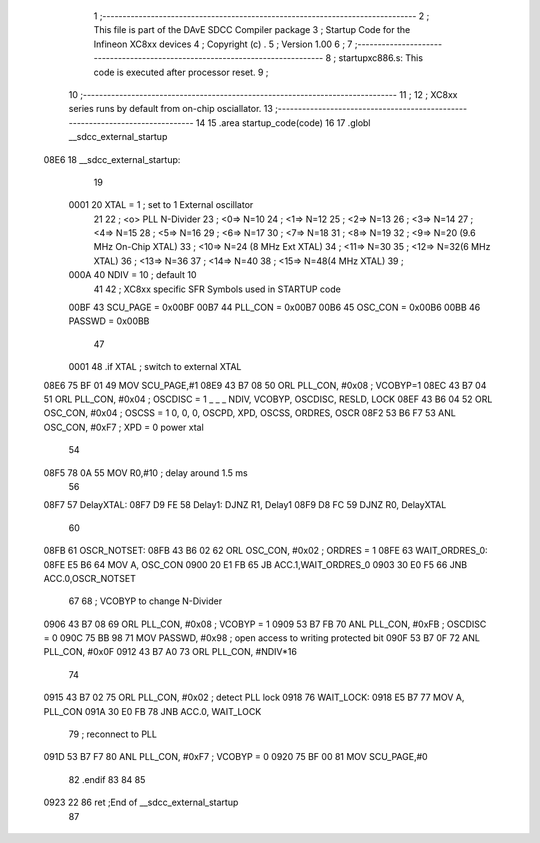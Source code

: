                               1 ;------------------------------------------------------------------------------
                              2 ;  This file is part of the DAvE SDCC Compiler package
                              3 ;  Startup Code for the Infineon XC8xx devices 
                              4 ;  Copyright (c) .
                              5 ;  Version 1.00
                              6 ;
                              7 ;------------------------------------------------------------------------------
                              8 ;  startupxc886.s:  This code is executed after processor reset.
                              9 ;
                             10 ;------------------------------------------------------------------------------
                             11 ;
                             12 ; XC8xx series runs by default from on-chip osciallator.
                             13 ;------------------------------------------------------------------------------
                             14 
                             15 .area startup_code(code)
                             16 
                             17 .globl __sdcc_external_startup
   08E6                      18 __sdcc_external_startup:
                             19 
                    0001     20 XTAL = 1   ; set to 1 External oscillator
                             21 
                             22 ; <o> PLL N-Divider
                             23 ; <0=>  N=10
                             24 ; <1=>  N=12
                             25 ; <2=>  N=13
                             26 ; <3=>  N=14
                             27 ; <4=>  N=15
                             28 ; <5=>  N=16
                             29 ; <6=>  N=17
                             30 ; <7=>  N=18
                             31 ; <8=>  N=19
                             32 ; <9=>  N=20 (9.6 MHz On-Chip XTAL)
                             33 ; <10=> N=24 (8 MHz Ext XTAL)
                             34 ; <11=> N=30
                             35 ; <12=> N=32(6 MHz  XTAL)
                             36 ; <13=> N=36
                             37 ; <14=> N=40
                             38 ; <15=> N=48(4 MHz  XTAL)
                             39 ;
                    000A     40              NDIV  = 10   ; default 10
                             41 
                             42 ; XC8xx specific SFR Symbols used in STARTUP code
                    00BF     43      SCU_PAGE = 0x00BF
                    00B7     44      PLL_CON  = 0x00B7
                    00B6     45      OSC_CON  = 0x00B6
                    00BB     46      PASSWD   = 0x00BB
                             47 
                    0001     48 .if XTAL                                         ; switch to external XTAL
   08E6 75 BF 01             49      MOV     SCU_PAGE,#1
   08E9 43 B7 08             50      ORL     PLL_CON, #0x08  ; VCOBYP=1
   08EC 43 B7 04             51      ORL     PLL_CON, #0x04  ; OSCDISC = 1   _ _ _ NDIV, VCOBYP, OSCDISC, RESLD, LOCK
   08EF 43 B6 04             52      ORL     OSC_CON, #0x04  ; OSCSS = 1     0, 0, 0, OSCPD, XPD, OSCSS, ORDRES, OSCR
   08F2 53 B6 F7             53      ANL     OSC_CON, #0xF7  ; XPD = 0       power xtal
                             54 
   08F5 78 0A                55      MOV     R0,#10          ; delay around 1.5 ms
                             56 
   08F7                      57 DelayXTAL:
   08F7 D9 FE                58 Delay1: DJNZ R1, Delay1
   08F9 D8 FC                59         DJNZ R0, DelayXTAL
                             60                 
   08FB                      61 OSCR_NOTSET:
   08FB 43 B6 02             62      ORL     OSC_CON, #0x02  ; ORDRES = 1
   08FE                      63 WAIT_ORDRES_0:
   08FE E5 B6                64      MOV A, OSC_CON
   0900 20 E1 FB             65      JB      ACC.1,WAIT_ORDRES_0
   0903 30 E0 F5             66      JNB     ACC.0,OSCR_NOTSET
                             67                 
                             68      ; VCOBYP to change N-Divider
   0906 43 B7 08             69      ORL     PLL_CON, #0x08  ; VCOBYP = 1
   0909 53 B7 FB             70      ANL     PLL_CON, #0xFB  ; OSCDISC = 0
   090C 75 BB 98             71      MOV     PASSWD,  #0x98  ; open access to writing protected bit
   090F 53 B7 0F             72      ANL     PLL_CON, #0x0F
   0912 43 B7 A0             73      ORL     PLL_CON, #NDIV*16
                             74 
   0915 43 B7 02             75      ORL     PLL_CON, #0x02  ; detect PLL lock
   0918                      76 WAIT_LOCK:
   0918 E5 B7                77      MOV A, PLL_CON
   091A 30 E0 FB             78      JNB     ACC.0, WAIT_LOCK
                             79                     ; reconnect to PLL
   091D 53 B7 F7             80      ANL     PLL_CON, #0xF7  ; VCOBYP = 0
   0920 75 BF 00             81      MOV     SCU_PAGE,#0
                             82 .endif
                             83 
                             84 
                             85 
   0923 22                   86 ret         ;End of __sdcc_external_startup
                             87 
